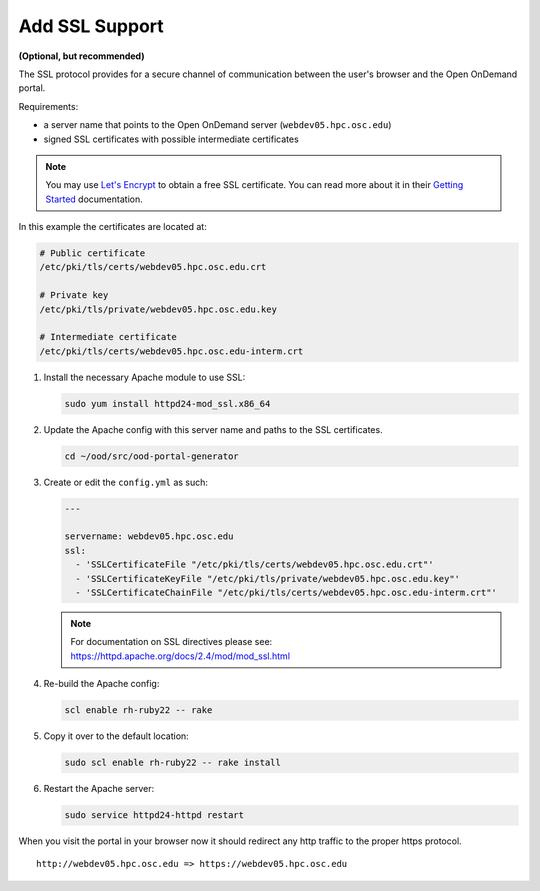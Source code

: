 .. _add-ssl:

Add SSL Support
===============

**(Optional, but recommended)**

The SSL protocol provides for a secure channel of communication between the
user's browser and the Open OnDemand portal.

Requirements:

- a server name that points to the Open OnDemand server
  (``webdev05.hpc.osc.edu``)
- signed SSL certificates with possible intermediate certificates

.. note::

   You may use `Let's Encrypt`_ to obtain a free SSL certificate. You can read
   more about it in their `Getting Started`_ documentation.

.. _let's encrypt: https://letsencrypt.org/
.. _getting started: https://letsencrypt.org/getting-started/

In this example the certificates are located at:

.. code-block:: sh

   # Public certificate
   /etc/pki/tls/certs/webdev05.hpc.osc.edu.crt

   # Private key
   /etc/pki/tls/private/webdev05.hpc.osc.edu.key

   # Intermediate certificate
   /etc/pki/tls/certs/webdev05.hpc.osc.edu-interm.crt

#. Install the necessary Apache module to use SSL:

   .. code-block:: sh

      sudo yum install httpd24-mod_ssl.x86_64

#. Update the Apache config with this server name and paths to the SSL
   certificates.

   .. code-block:: sh

      cd ~/ood/src/ood-portal-generator

#. Create or edit the ``config.yml`` as such:

   .. code-block:: yaml

      ---

      servername: webdev05.hpc.osc.edu
      ssl:
        - 'SSLCertificateFile "/etc/pki/tls/certs/webdev05.hpc.osc.edu.crt"'
        - 'SSLCertificateKeyFile "/etc/pki/tls/private/webdev05.hpc.osc.edu.key"'
        - 'SSLCertificateChainFile "/etc/pki/tls/certs/webdev05.hpc.osc.edu-interm.crt"'

   .. note::

      For documentation on SSL directives please see:
      https://httpd.apache.org/docs/2.4/mod/mod_ssl.html

#. Re-build the Apache config:

   .. code-block:: sh

      scl enable rh-ruby22 -- rake

#. Copy it over to the default location:

   .. code-block:: sh

      sudo scl enable rh-ruby22 -- rake install

#. Restart the Apache server:

   .. code-block:: sh

      sudo service httpd24-httpd restart

When you visit the portal in your browser now it should redirect any http
traffic to the proper https protocol.

::

   http://webdev05.hpc.osc.edu => https://webdev05.hpc.osc.edu
